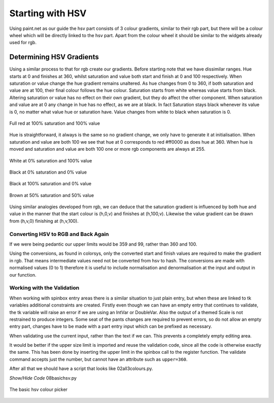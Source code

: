 =================
Starting with HSV
=================

Using paint.net as our guide the hsv part consists of 3 colour gradients,
similar to their rgb part, but there will be a colour wheel which will be
directly linked to the hsv part. Apart from the colour wheel it should be
similar to the widgets already used for rgb.

Determining HSV Gradients
=========================

Using a similar process to that for rgb create our 
gradients. Before starting note that we have dissimilar ranges. Hue starts 
at 0 and finishes at 360, whilst saturation and value both start and finish 
at 0 and 100 respectively. When saturation or value change the hue gradient 
remains unaltered. As hue changes from 0 to 360, if both saturation and value 
are at 100, their final colour follows the hue colour. Saturation 
starts from white whereas value starts from black. Altering saturation or 
value has no effect on their own gradient, but they do affect the other 
component. When saturation and value are at 0 any change in hue has no 
effect, as we are at black. In fact Saturation stays black whenever its value is 
0, no matter what value hue or saturation have. Value changes from white to 
black when saturation is 0.

.. figure :: ../figures/red_hsv.webp
    :width: 173
    :height: 125
    :alt: red hsv in paint.net
    :align: center

    Full red at 100% saturation and 100% value

Hue is straightforward, it always is the same so no gradient change, we only 
have to generate it at
initialisation. When saturation and value are both 100 we see that hue at 0 
corresponds to red #ff0000 as does hue at 360. When hue is moved and 
saturation and value are both 100 one or more rgb components are always at 255.

.. figure :: ../figures/white_hsv.webp
    :width: 170
    :height: 125
    :alt: white hsv in paint.net
    :align: center

    White at 0% saturation and 100% value

.. figure :: ../figures/black_hsv.webp
    :width: 173
    :height: 125
    :alt: black hsv in paint.net 0% saturation 0% value
    :align: center
    
    Black at 0% saturation and 0% value

.. figure :: ../figures/black_100s.webp
    :width: 173
    :height: 124
    :alt: black hsv in paint.net 100% saturation 0% value
    :align: center
    
    Black at 100% saturation and 0% value

.. figure :: ../figures/hsv_50_50.webp
    :width: 171
    :height: 122
    :alt: brown hsv in paint.net 50% saturation 50% value
    :align: center

    Brown at 50% saturation and 50% value
    
Using similar analogies developed from rgb, we can deduce that the saturation
gradient is influenced by both hue and value in the manner that the start
colour is (h,0,v) and finishes at (h,100,v). Likewise the value gradient
can be drawn from (h,v,0) finishing at (h,v,100).

Converting HSV to RGB and Back Again
------------------------------------

If we were being pedantic our upper limits would be 359 and 99, rather than
360 and 100.

Using the conversions, as found in colorsys, only the converted start 
and finish values are required to make the gradient in rgb.
That means intermediate values need not be converted from hsv to hash. 
The conversions are made with normalised values (0 to 1) therefore it is 
useful to include normalisation and denormalisation at the input and 
output in our function.

Working with the Validation
---------------------------

When working with spinbox entry areas there is a similar situation to just
plain entry, but when these are linked to tk variables additional constraints
are created. Firstly even though we can have an empty entry that continues to
validate, the tk variable will raise an error if we are using an IntVar or
DoubleVar. Also the output of a themed Scale is not restrained to produce
integers. Some seat of the pants changes are required to prevent errors, so
do not allow an empty entry part, changes have to be made with a part entry 
input which can be prefixed as necessary.

When validating use the current input, rather than the text if we can. This
prevents a completely empty editing area.

It would be better if the upper size limit is imported and reuse the 
validation code, since all the code is otherwise exactly the same. This has
been done by inserting the upper limit in the spinbox call to the register
function. The validate command accepts just the number, but cannot have 
an attribute such as ``upper=360``.

After all that we should have a script that looks like 02all3colours.py.

.. container:: toggle

    .. container:: header

        *Show/Hide Code* 08basichsv.py

    .. literalinclude:: ../examples/colours/08basichsv.py

.. figure :: ../figures/basic_hsv.webp
    :width: 459
    :height: 280
    :alt: hsv in tkinter three gradients
    :align: center

    The basic hsv colour picker
